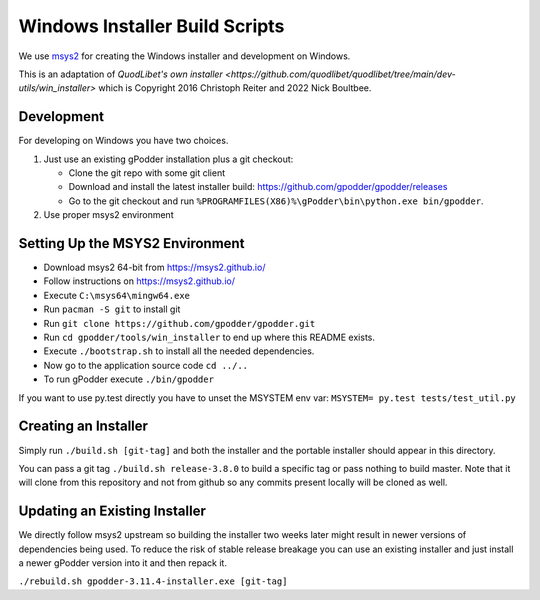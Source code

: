 ===============================
Windows Installer Build Scripts
===============================

We use `msys2 <https://msys2.github.io/>`__ for creating the Windows installer
and development on Windows.

This is an adaptation of `QuodLibet's own installer <https://github.com/quodlibet/quodlibet/tree/main/dev-utils/win_installer>`
which is Copyright 2016 Christoph Reiter and 2022 Nick Boultbee.

Development
-----------

For developing on Windows you have two choices.

1) Just use an existing gPodder installation plus a git checkout:

   * Clone the git repo with some git client
   * Download and install the latest installer build:
     https://github.com/gpodder/gpodder/releases
   * Go to the git checkout and run
     ``%PROGRAMFILES(X86)%\gPodder\bin\python.exe bin/gpodder``.

2) Use proper msys2 environment


Setting Up the MSYS2 Environment
--------------------------------

* Download msys2 64-bit from https://msys2.github.io/
* Follow instructions on https://msys2.github.io/
* Execute ``C:\msys64\mingw64.exe``
* Run ``pacman -S git`` to install git
* Run ``git clone https://github.com/gpodder/gpodder.git``
* Run ``cd gpodder/tools/win_installer`` to end up where this README exists.
* Execute ``./bootstrap.sh`` to install all the needed dependencies.
* Now go to the application source code ``cd ../..``
* To run gPodder execute ``./bin/gpodder``

If you want to use py.test directly you have to unset the MSYSTEM env var:
``MSYSTEM= py.test tests/test_util.py``


Creating an Installer
---------------------

Simply run ``./build.sh [git-tag]`` and both the installer and the portable
installer should appear in this directory.

You can pass a git tag ``./build.sh release-3.8.0`` to build a specific tag or
pass nothing to build master. Note that it will clone from this repository and
not from github so any commits present locally will be cloned as well.


Updating an Existing Installer
------------------------------

We directly follow msys2 upstream so building the installer two weeks later
might result in newer versions of dependencies being used. To reduce the risk
of stable release breakage you can use an existing installer and just install
a newer gPodder version into it and then repack it.

``./rebuild.sh gpodder-3.11.4-installer.exe [git-tag]``

